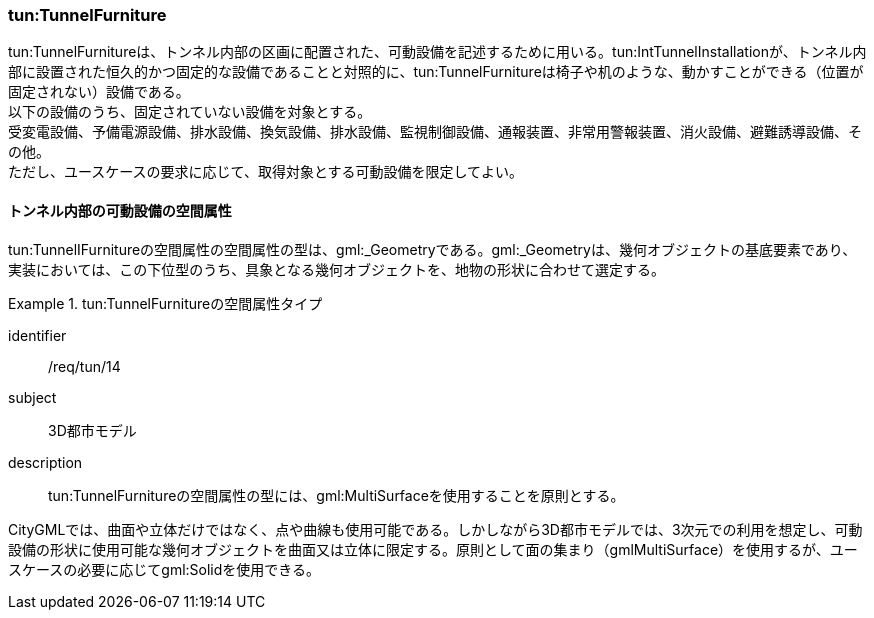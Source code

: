 [[tocM_07]]
=== tun:TunnelFurniture

tun:TunnelFurnitureは、トンネル内部の区画に配置された、可動設備を記述するために用いる。tun:IntTunnelInstallationが、トンネル内部に設置された恒久的かつ固定的な設備であることと対照的に、tun:TunnelFurnitureは椅子や机のような、動かすことができる（位置が固定されない）設備である。 +
以下の設備のうち、固定されていない設備を対象とする。 +
受変電設備、予備電源設備、排水設備、換気設備、排水設備、監視制御設備、通報装置、非常用警報装置、消火設備、避難誘導設備、その他。 +
ただし、ユースケースの要求に応じて、取得対象とする可動設備を限定してよい。


==== トンネル内部の可動設備の空間属性

tun:TunnelIFurnitureの空間属性の空間属性の型は、gml:_Geometryである。gml:_Geometryは、幾何オブジェクトの基底要素であり、実装においては、この下位型のうち、具象となる幾何オブジェクトを、地物の形状に合わせて選定する。


[requirement]
.tun:TunnelFurnitureの空間属性タイプ
====
[%metadata]
identifier:: /req/tun/14
subject:: 3D都市モデル
description:: tun:TunnelFurnitureの空間属性の型には、gml:MultiSurfaceを使用することを原則とする。
====

CityGMLでは、曲面や立体だけではなく、点や曲線も使用可能である。しかしながら3D都市モデルでは、3次元での利用を想定し、可動設備の形状に使用可能な幾何オブジェクトを曲面又は立体に限定する。原則として面の集まり（gmlMultiSurface）を使用するが、ユースケースの必要に応じてgml:Solidを使用できる。


